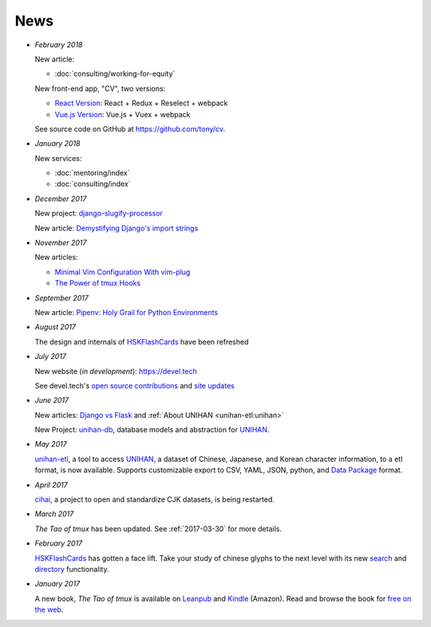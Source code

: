 ====
News
====

- *February 2018*

  New article:
  
  - :doc:`consulting/working-for-equity`

  New front-end app, "CV", two versions:

  - `React Version <https://cv-react.git-pull.com>`__: React + Redux + Reselect + webpack
  - `Vue.js Version <https://cv-vue.git-pull.com>`__: Vue.js + Vuex + webpack 

  See source code on GitHub at https://github.com/tony/cv.

- *January 2018*

  New services:
  
  - :doc:`mentoring/index` 
  - :doc:`consulting/index`

- *December 2017*

  New project: `django-slugify-processor <https://django-slugify-processor.devel.tech/>`__

  New article: `Demystifying Django's import strings <https://devel.tech/tips/n/djms3tTe/demystifying-djangos-import-strings/>`__

- *November 2017*

  New articles:
  
  - `Minimal Vim Configuration With vim-plug <https://devel.tech/snippets/n/vIMmz8vZ/minimal-vim-configuration-with-vim-plug>`__
  - `The Power of tmux Hooks <https://devel.tech/tips/n/tMuXz2lj/the-power-of-tmux-hooks/>`__

- *September 2017*

  New article: `Pipenv: Holy Grail for Python Environments <https://devel.tech/tips/n/pIpEnvNh/pipenv/>`__

- *August 2017*

  The design and internals of `HSKFlashCards`_ have been refreshed
- *July 2017*

  New website (*in development*): https://devel.tech

  See devel.tech's `open source contributions
  <https://devel.tech/site/open-source>`_ and `site updates <https://devel.tech/site/updates>`_
- *June 2017*

  New articles: `Django vs Flask`_ and :ref:`About UNIHAN <unihan-etl:unihan>`

  New Project: `unihan-db`_, database models and abstraction for
  `UNIHAN`_.

  .. _Django vs Flask: https://devel.tech/features/django-vs-flask/

- *May 2017* 

  `unihan-etl`_, a tool to access  `UNIHAN`_, a dataset of Chinese,
  Japanese, and Korean character information, to a etl format, is now
  available. Supports customizable export to CSV, YAML, JSON, python, and
  `Data Package`_ format.

- *April 2017* 

  `cihai`_, a project to open and standardize CJK datasets, is being restarted.

- *March 2017* 

  *The Tao of tmux* has been updated. See :ref:`2017-03-30` for more details.
- *February 2017*

  `HSKFlashCards <https://www.hskflashcards.com>`_ has gotten a face lift. Take
  your study of chinese glyphs to the next level with its new `search <https://www.hskflashcards.com/search>`_
  and `directory <https://www.hskflashcards.com/browse>`_ functionality.
- *January 2017*

  A new book, *The Tao of tmux* is available on `Leanpub`_ and `Kindle`_ (Amazon). Read and browse the book for `free on the web`_.

.. _unihan-etl: https://unihan-etl.git-pull.com
.. _unihan-db: https://unihan-db.git-pull.com
.. _UNIHAN: https://en.wikipedia.org/wiki/Han_unification
.. _Data Package: http://frictionlessdata.io/data-packages/
.. _free on the web: https://leanpub.com/the-tao-of-tmux/read
.. _Leanpub: https://leanpub.com/the-tao-of-tmux
.. _Kindle: http://amzn.to/2gPfRhC
.. _cihai: https://cihai.git-pull.com
